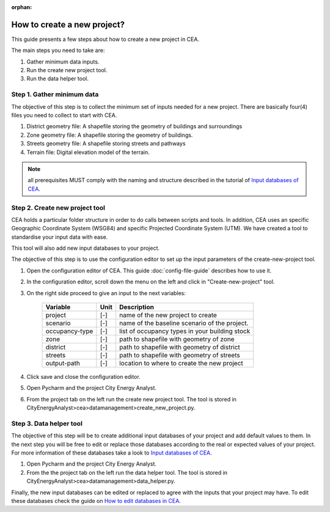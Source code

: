 :orphan:

How to create a new project?
============================


This guide presents a few steps about how to create a new project in CEA. 

The main steps you need to take are:

#. Gather minimum data inputs.
#. Run the create new project tool.
#. Run the data helper tool.


Step 1. Gather minimum data
---------------------------

The objective of this step is to collect the minimum set of inputs needed for a new project. There are basically four(4) files you need to collect to start with CEA.

#. District geometry file: A shapefile storing the geometry of buildings and surroundings
#. Zone geometry file: A shapefile storing the geometry of buildings.
#. Streets geometry file: A shapefile storing streets and pathways
#. Terrain file: Digital elevation model of the terrain.

.. note:: all prerequisites MUST comply with the naming and structure described in the tutorial
          of `Input databases of CEA <https://docs.google.com/presentation/d/14cgSAhNGnjTDLx_rco9mWU9FFLk0s50FBd_ud9AK7pU/edit#slide=id.g1d85a4d9be_0_0>`__.


Step 2. Create new project tool
-------------------------------

CEA holds a particular folder structure in order to do calls between scripts and tools. In addition, CEA uses an specific Geographic Coordinate System (WSG84) and specific Projected Coordinate System (UTM). We have created a tool to standardise your input data with ease.

This tool will also add new input databases to your project.

The objective of this step is to use the configuration editor to set up the input parameters of the create-new-project tool.

#. Open the configuration editor of CEA. This guide :doc:`config-file-guide` describes how to use it.
#. In the configuration editor, scroll down the menu on the left and click in "Create-new-project" tool.
#. On the right side proceed to give an input to the next variables:

    ===================  =========  ==========================================
    Variable             Unit       Description
    ===================  =========  ==========================================
    project              [-]        name of the new project to create

    scenario             [-]        name of the baseline scenario of the
                                    project.

    occupancy-type       [-]        list of occupancy types in your building stock

    zone                 [-]        path to shapefile with geometry of zone

    district             [-]        path to shapefile with geometry of district

    streets              [-]        path to shapefile with geometry of streets

    output-path          [-]        location to where to create the new project
    ===================  =========  ==========================================

#. Click save and close the configuration editor.
#. Open Pycharm and the project City Energy Analyst.
#. From the project tab on the left run the create new project tool. The tool is stored
   in CityEnergyAnalyst>cea>datamanagement>create_new_project.py.


Step 3. Data helper tool
------------------------

The objective of this step will be to create additional input databases of your project and add default values to them.
In the next step you will be free to edit or replace those databases according to the real or expected values
of your project. For more information of these databases take a look to `Input databases of CEA <https://docs.google.com/presentation/d/14cgSAhNGnjTDLx_rco9mWU9FFLk0s50FBd_ud9AK7pU/edit#slide=id.g1d85a4d9be_0_0>`__.

#. Open Pycharm and the project City Energy Analyst.
#. From the the project tab on the left run the data helper tool. The tool is stored
   in CityEnergyAnalyst>cea>datamanagement>data_helper.py.

Finally, the new input databases can be edited or replaced to agree with the inputs that your project may have. To edit these databases check the guide on `How to edit databases in CEA <https://docs.google.com/presentation/d/16LXsu0vbllRL-in_taABuiThJ2uMP9Q05m3ORdaQrvU/edit#slide=id.gc6f73a04f_0_0>`__.

